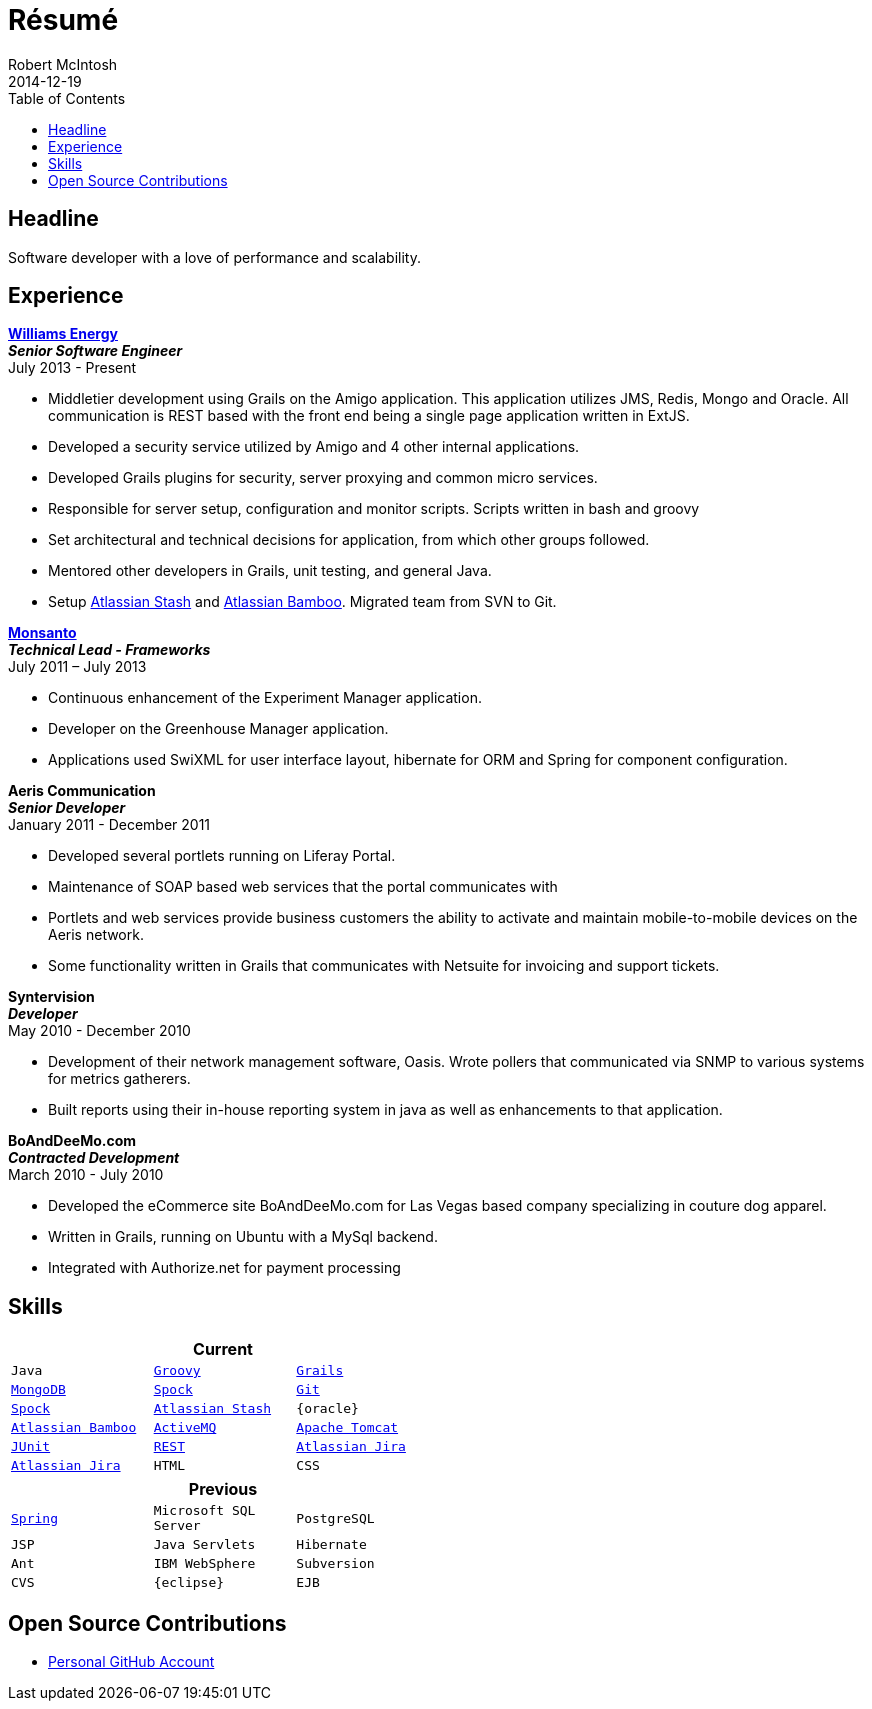 = Résumé
Robert McIntosh
2014-12-19
:jbake-type: page
:jbake-status: published
:source-highlighter: prettify
:linkattrs:
:id: résumé
:williams: http://www.williams.com/[Williams Energy, window="_blank"]
:git: http://git-scm.com/[Git, window="_blank"]
:gradle: http://www.gradle.org/[Gradle, window="_blank"]
:grails: http://grails.org[Grails, window="_blank"]
:groovy: http://groovy.codehaus.org[Groovy, window="_blank"]
:junit: http://junit.org/[JUnit, window="_blank"]
:mongo: http://www.mongodb.org[MongoDB, window="_blank"]
:mysql: http://www.mysql.com/[MySQL, window="_blank"]
:activeMQ: http://www.activemq.com[ActiveMQ, window="_blank"]
:rest: http://en.wikipedia.org/wiki/Representational_state_transfer[REST, window="_blank"]
:jira: https://www.atlassian.com/software/jira["Atlassian Jira", window="_blank"]
:stash: https://www.atlassian.com/software/stash["Atlassian Stash", window="_blank"]
:bamboo: https://www.atlassian.com/software/bamboo["Atlassian Bamboo", window="_blank"]
:spock: https://code.google.com/p/spock/[Spock, window="_blank"]
:spring: http://spring.io[Spring, window="_blank"]
:tomcat: http://tomcat.apache.org/[Apache Tomcat, window="_blank"]
:monsanto: http://www.monsanto.com[Monsanto, window="_blank"]
:icons: font
:toc:
:toc-placement: preambe

toc::[]

== Headline

Software developer with a love of performance and scalability.

== Experience

[big]*{williams}* +
*__Senior Software Engineer__* +
July 2013 - Present

* Middletier development using Grails on the Amigo application. This application utilizes JMS, Redis, Mongo and Oracle. All communication is REST based with the front end being a single page application written in ExtJS.
* Developed a security service utilized by Amigo and 4 other internal applications.
* Developed Grails plugins for security, server proxying and common micro services.
* Responsible for server setup, configuration and monitor scripts. Scripts written in bash and groovy
* Set architectural and technical decisions for application, from which other groups followed.
* Mentored other developers in Grails, unit testing, and general Java.
* Setup {stash} and {bamboo}. Migrated team from SVN to Git.


[big]*{monsanto}* +
*__Technical Lead - Frameworks__* +
July 2011 – July 2013

* Continuous enhancement of the Experiment Manager application.
* Developer on the Greenhouse Manager application.
* Applications used SwiXML for user interface layout, hibernate for ORM and Spring for component configuration.


[big]*Aeris Communication* +
*__Senior Developer__* +
January 2011 - December 2011

* Developed several portlets running on Liferay Portal.
* Maintenance of SOAP based web services that the portal communicates with
* Portlets and web services provide business customers the ability to activate and maintain mobile-to-mobile devices on the Aeris network.
* Some functionality written in Grails that communicates with Netsuite for invoicing and support tickets.


[big]*Syntervision* +
*__Developer__* +
May 2010 - December 2010

* Development of their network management software, Oasis. Wrote pollers that communicated via SNMP to various systems for metrics gatherers.
* Built reports using their in-house reporting system in java as well as enhancements to that application.

[big]*BoAndDeeMo.com* +
*__Contracted Development__* +
March 2010 - July 2010

* Developed the eCommerce site BoAndDeeMo.com for Las Vegas based company specializing in couture dog apparel.
* Written in Grails, running on Ubuntu with a MySql backend.
* Integrated with Authorize.net for payment processing

== Skills

[width="50%", float="left", cols="^m,^m,^m", frame="topbot", options="header"]
|=======
3+<|Current
|Java |{groovy} |{grails} |{mongo} |{spock}
|{git} |{spock} |{stash} |{oracle} |{bamboo}
|{activeMQ} |{tomcat} |{junit} |{rest} |{jira}
|{jira} |HTML |CSS |JavaScript |{mysql}
|=======

[width="50%", cols="^m,^m,^m", frame="topbot", options="header"]
|=======
3+<|Previous
|{spring} |Microsoft SQL Server| PostgreSQL |JSP
|Java Servlets |Hibernate |Ant
|IBM WebSphere | Subversion |CVS
|{eclipse} |EJB
|=======


== Open Source Contributions

* http://github.com/webmogul[Personal GitHub Account, window="_blank"]

